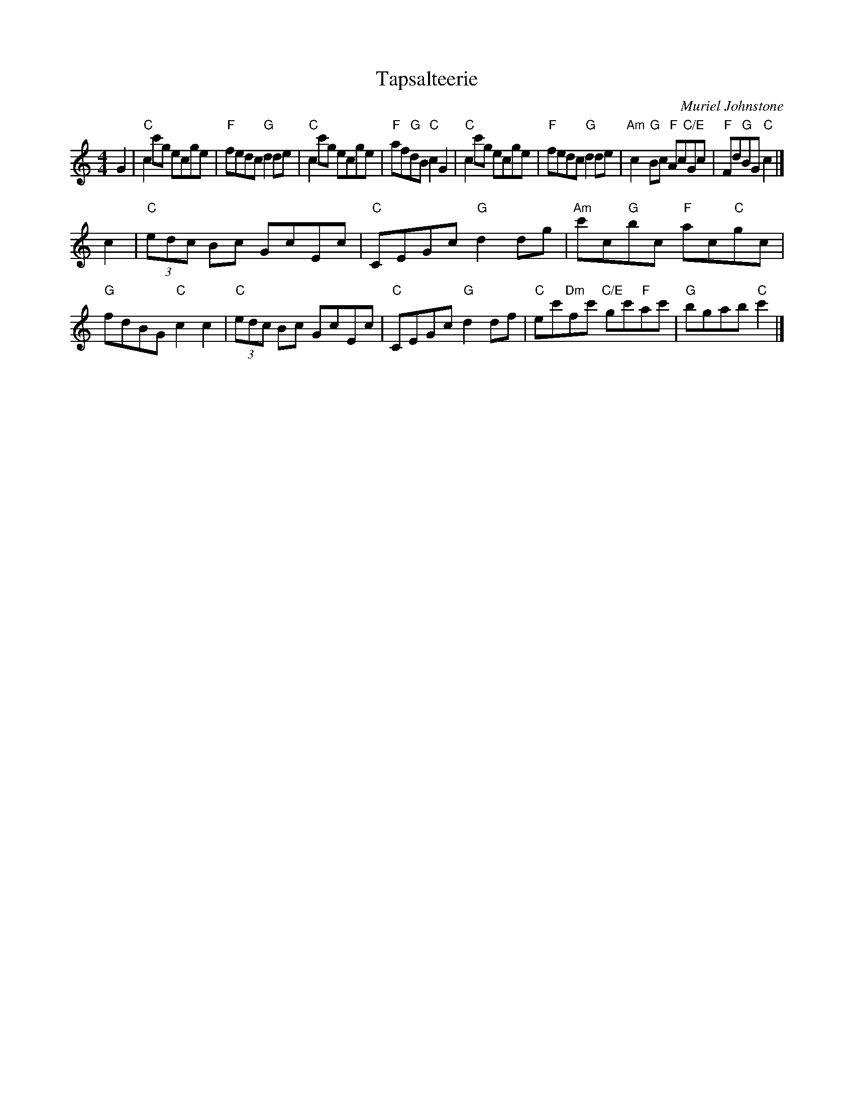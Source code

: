 X: 1
T: Tapsalteerie
C: Muriel Johnstone
Z: Terry Traub, from Anne Hooper transcr.
R: reel
M: 4/4
L: 1/8
K: C
G2 |\
"C"c2 c'g ecge | "F"fedc "G"d2 de | "C"c2 c'g ecge | "F"af"G"dB "C"c2 G2 |\
"C"c2 c'g ecge | "F"fedc "G"d2 de | "Am"c2 "G"Bc "F"Ac"C/E"Gc | "F"Fd"G"BG "C"c2 |]
c2 |\
"C"(3edc Bc GcEc | "C"CEGc "G"d2 dg | "Am"c'c"G"bc "F"ac"C"gc | "G"fdBG "C"c2 c2 |\
"C"(3edc Bc GcEc | "C"CEGc "G"d2 df | "C"ec'"Dm"fc' "C/E"gc'"F"ac' | "G"bgab "C"c'2 |]
